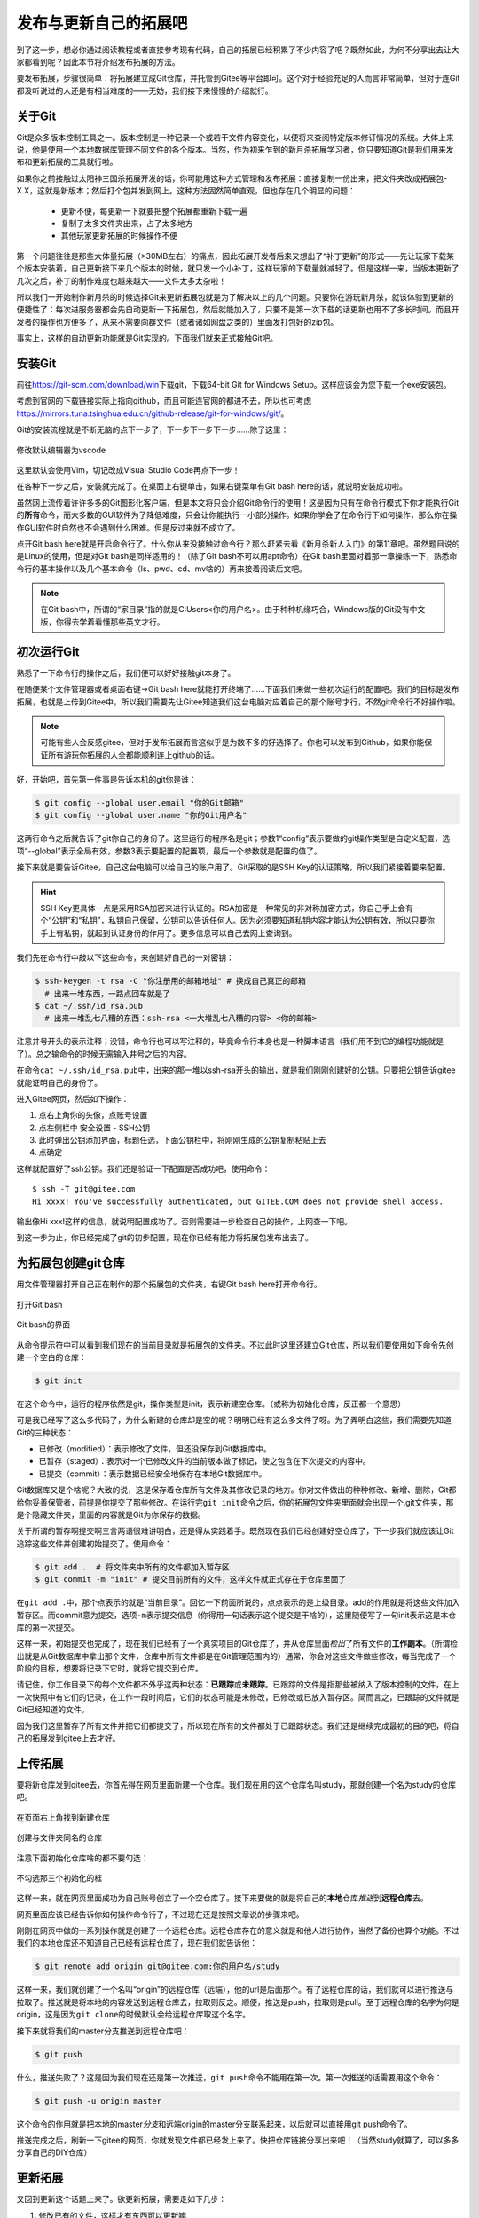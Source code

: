 .. SPDX-License-Identifier:	CC-BY-NC-SA-4.0

发布与更新自己的拓展吧
========================

到了这一步，想必你通过阅读教程或者直接参考现有代码，自己的拓展已经积累了不少\
内容了吧？既然如此，为何不分享出去让大家都看到呢？因此本节将介绍发布拓展的方\
法。

要发布拓展，步骤很简单：将拓展建立成Git仓库，并托管到Gitee等平台即可。这个对\
于经验充足的人而言非常简单，但对于连Git都没听说过的人还是有相当难度的——无妨，\
我们接下来慢慢的介绍就行。

关于Git
--------

Git是众多版本控制工具之一。版本控制是一种记录一个或若干文件内容变化，以便将\
来查阅特定版本修订情况的系统。大体上来说，他是使用一个本地数据库管理不同文件\
的各个版本。当然，作为初来乍到的新月杀拓展学习者，你只要知道Git是我们用来发布\
和更新拓展的工具就行啦。

如果你之前接触过太阳神三国杀拓展开发的话，你可能用这种方式管理和发布拓展：直接\
复制一份出来，把文件夹改成拓展包-X.X，这就是新版本；然后打个包并发到网上。这种\
方法固然简单直观，但也存在几个明显的问题：

  - 更新不便，每更新一下就要把整个拓展都重新下载一遍
  - 复制了太多文件夹出来，占了太多地方
  - 其他玩家更新拓展的时候操作不便

第一个问题往往是那些大体量拓展（>30MB左右）的痛点，因此拓展开发者后来又想出了\
“补丁更新”的形式——先让玩家下载某个版本安装着，自己更新接下来几个版本的时候，就\
只发一个小补丁，这样玩家的下载量就减轻了。但是这样一来，当版本更新了几次之后，\
补丁的制作难度也越来越大——文件太多太杂啦！

所以我们一开始制作新月杀的时候选择Git来更新拓展包就是为了解决以上的几个问题。\
只要你在游玩新月杀，就该体验到更新的便捷性了：每次进服务器都会先自动更新一下拓\
展包，然后就能加入了，只要不是第一次下载的话更新也用不了多长时间。而且开发者的\
操作也方便多了，从来不需要向群文件（或者诸如网盘之类的）里面发打包好的zip包。\

事实上，这样的自动更新功能就是Git实现的。下面我们就来正式接触Git吧。

安装Git
--------

前往\ https://git-scm.com/download/win\ 下载git，下载64-bit Git for \
Windows Setup。这样应该会为您下载一个exe安装包。

考虑到官网的下载链接实际上指向github，而且可能连官网的都进不去，所以也可考虑\
https://mirrors.tuna.tsinghua.edu.cn/github-release/git-for-windows/git/\ 。

Git的安装流程就是不断无脑的点下一步了，下一步下一步下一步……除了这里：

.. figure:: pic/6-1.jpg
   :align: center

   修改默认编辑器为vscode

这里默认会使用Vim，切记改成Visual Studio Code再点下一步！

在各种下一步之后，安装就完成了。在桌面上右键单击，如果右键菜单有Git bash here\
的话，就说明安装成功啦。

虽然网上流传着许许多多的Git图形化客户端，但是本文将只会介绍Git命令行的使用！\
这是因为只有在命令行模式下你才能执行Git的\ **所有**\ 命令，而大多数的GUI软件\
为了降低难度，只会让你能执行一小部分操作。如果你学会了在命令行下如何操作，\
那么你在操作GUI软件时自然也不会遇到什么困难。但是反过来就不成立了。

点开Git bash here就是开启命令行了。什么你从来没接触过命令行？那么赶紧去看\
《新月杀新人入门》的第11章吧。虽然题目说的是Linux的使用，但是对Git bash是同样\
适用的！（除了Git bash不可以用apt命令）在Git bash里面对着那一章操练一下，熟悉\
命令行的基本操作以及几个基本命令（ls、pwd、cd、mv啥的）再来接着阅读后文吧。

.. note::

   在Git bash中，所谓的“家目录”指的就是C:\Users\<你的用户名>。由于种种机缘\
   巧合，Windows版的Git没有中文版，你得去学着看懂那些英文才行。

初次运行Git
------------

熟悉了一下命令行的操作之后，我们便可以好好接触git本身了。

在随便某个文件管理器或者桌面右键->Git bash here就能打开终端了……下面我们来做一\
些初次运行的配置吧。我们的目标是发布拓展，也就是上传到Gitee中，所以我们需要先\
让Gitee知道我们这台电脑对应着自己的那个账号才行，不然git命令行不好操作啦。

.. note::

   可能有些人会反感gitee，但对于发布拓展而言这似乎是为数不多的好选择了。你也\
   可以发布到Github，如果你能保证所有游玩你拓展的人全都能顺利连上github的话。

好，开始吧，首先第一件事是告诉本机的git你是谁：

.. code:: sh

  $ git config --global user.email "你的Git邮箱"
  $ git config --global user.name "你的Git用户名"

这两行命令之后就告诉了git你自己的身份了。这里运行的程序名是git；参数1“config”\
表示要做的git操作类型是自定义配置，选项“--global”表示全局有效，参数3表示要配\
置的配置项，最后一个参数就是配置的值了。

接下来就是要告诉Gitee，自己这台电脑可以给自己的账户用了。Git采取的是SSH Key的\
认证策略，所以我们紧接着要来配置。

.. hint::

   SSH Key更具体一点是采用RSA加密来进行认证的。RSA加密是一种常见的非对称加密\
   方式，你自己手上会有一个“公钥”和“私钥”，私钥自己保留，公钥可以告诉任何人。\
   因为必须要知道私钥内容才能认为公钥有效，所以只要你手上有私钥，就起到认证\
   身份的作用了。更多信息可以自己去网上查询到。

我们先在命令行中敲以下这些命令，来创建好自己的一对密钥：

.. code:: sh

   $ ssh-keygen -t rsa -C "你注册用的邮箱地址" # 换成自己真正的邮箱
     # 出来一堆东西，一路点回车就是了
   $ cat ~/.ssh/id_rsa.pub
     # 出来一堆乱七八糟的东西：ssh-rsa <一大堆乱七八糟的内容> <你的邮箱>

注意井号开头的表示注释；没错，命令行也可以写注释的，毕竟命令行本身也是一种脚本\
语言（我们用不到它的编程功能就是了）。总之输命令的时候无需输入井号之后的内容。

在命令\ ``cat ~/.ssh/id_rsa.pub``\ 中，出来的那一堆以ssh-rsa开头的输出，\
就是我们刚刚创建好的公钥。只要把公钥告诉gitee就能证明自己的身份了。

进入Gitee网页，然后如下操作：

1. 点右上角你的头像，点账号设置
2. 点左侧栏中 安全设置 - SSH公钥
3. 此时弹出公钥添加界面，标题任选，下面公钥栏中，将刚刚生成的公钥复制粘贴上去
4. 点确定

这样就配置好了ssh公钥。我们还是验证一下配置是否成功吧，使用命令：

::

   $ ssh -T git@gitee.com
   Hi xxxx! You've successfully authenticated, but GITEE.COM does not provide shell access.

输出像Hi xxx!这样的信息，就说明配置成功了。否则需要进一步检查自己的操作，\
上网查一下吧。

到这一步为止，你已经完成了git的初步配置，现在你已经有能力将拓展包发布出去了。

为拓展包创建git仓库
--------------------

用文件管理器打开自己正在制作的那个拓展包的文件夹，右键Git bash here打开命令行。

.. figure:: pic/6-2.jpg
   :align: center

   打开Git bash

.. figure:: pic/6-3.jpg
   :align: center

   Git bash的界面

从命令提示符中可以看到我们现在的当前目录就是拓展包的文件夹。不过此时这里还建\
立Git仓库，所以我们要使用如下命令先创建一个空白的仓库：

.. code:: sh

   $ git init

在这个命令中，运行的程序依然是git，操作类型是init，表示新建空仓库。（或称为初\
始化仓库，反正都一个意思）

可是我已经写了这么多代码了，为什么新建的仓库却是空的呢？明明已经有这么多文件\
了呀。为了弄明白这些，我们需要先知道Git的三种状态：

- 已修改（modified）：表示修改了文件，但还没保存到Git数据库中。
- 已暂存（staged）：表示对一个已修改文件的当前版本做了标记，使之包含在下次提\
  交的内容中。
- 已提交（commit）：表示数据已经安全地保存在本地Git数据库中。

Git数据库又是个啥呢？大致的说，这是保存着仓库所有文件及其修改记录的地方。你对\
文件做出的种种修改、新增、删除，Git都给你妥善保管者，前提是你提交了那些修改。\
在运行完\ ``git init``\ 命令之后，你的拓展包文件夹里面就会出现一个.git文件夹，\
那是个隐藏文件夹，里面的内容就是Git为你保存的数据。

关于所谓的暂存啊提交啊三言两语很难讲明白，还是得从实践着手。既然现在我们已经\
创建好空仓库了，下一步我们就应该让Git追踪这些文件并创建初始提交了。使用命令：

.. code:: sh

   $ git add .  # 将文件夹中所有的文件都加入暂存区
   $ git commit -m "init" # 提交目前所有的文件，这样文件就正式存在于仓库里面了

在\ ``git add .``\ 中，那个点表示的就是“当前目录”。回忆一下前面所说的，点点\
表示的是上级目录。add的作用就是将这些文件加入暂存区。而commit意为提交，选项\
\ ``-m``\ 表示提交信息（你得用一句话表示这个提交是干啥的），这里随便写了一句\
init表示这是本仓库的第一次提交。

这样一来，初始提交也完成了，现在我们已经有了一个真实项目的Git仓库了，并从仓库\
里面\ *检出*\ 了所有文件的\ **工作副本**\ 。（所谓检出就是从Git数据库中拿出那\
个文件，仓库中所有文件都是在Git管理范围内的）通常，你会对这些文件做些修改，每\
当完成了一个阶段的目标，想要将记录下它时，就将它提交到仓库。

请记住，你工作目录下的每个文件都不外乎这两种状态：\ **已跟踪**\ 或\
**未跟踪**\ 。已跟踪的文件是指那些被纳入了版本控制的文件，在上一次快照中有它们\
的记录，在工作一段时间后，它们的状态可能是未修改，已修改或已放入暂存区。\
简而言之，已跟踪的文件就是Git已经知道的文件。

因为我们这里暂存了所有文件并把它们都提交了，所以现在所有的文件都处于已跟踪\
状态。我们还是继续完成最初的目的吧，将自己的拓展发到gitee上去才好。

上传拓展
----------

要将新仓库发到gitee去，你首先得在网页里面新建一个仓库。我们现在用的这个仓库\
名叫study，那就创建一个名为study的仓库吧。

.. figure:: pic/6-4.jpg
   :align: center

   在页面右上角找到新建仓库

.. figure:: pic/6-5.jpg
   :align: center

   创建与文件夹同名的仓库

注意下面初始化仓库啥的都不要勾选：

.. figure:: pic/6-6.jpg
   :align: center

   不勾选那三个初始化的框

这样一来，就在网页里面成功为自己账号创立了一个空仓库了。接下来要做的就是将\
自己的\ **本地**\ 仓库\ *推送*\ 到\ **远程仓库**\ 去。

网页里面应该已经告诉你如何操作命令行了，不过现在还是按照文章说的步骤来吧。

刚刚在网页中做的一系列操作就是创建了一个远程仓库。远程仓库存在的意义就是和\
他人进行协作，当然了备份也算个功能。不过我们的本地仓库还不知道自己已经有\
远程仓库了，现在我们就告诉他：

.. code:: sh

   $ git remote add origin git@gitee.com:你的用户名/study

这样一来，我们就创建了一个名叫“origin”的远程仓库（远端），他的url是后面那个。\
有了远程仓库的话，我们就可以进行推送与拉取了。推送就是将本地的内容发送到远程\
仓库去，拉取则反之。顺便，推送是push，拉取则是pull。至于远程仓库的名字为何是\
origin，这是因为\ ``git clone``\ 的时候默认会给远程仓库取这个名字。

接下来就将我们的master分支推送到远程仓库吧：

.. code:: sh

   $ git push

什么，推送失败了？这是因为我们现在还是第一次推送，\ ``git push``\ 命令不能用在\
第一次。第一次推送的话需要用这个命令：

.. code:: sh

   $ git push -u origin master

这个命令的作用就是把本地的master\ *分支*\ 和远端origin的master分支联系起来，\
以后就可以直接用git push命令了。

推送完成之后，刷新一下gitee的网页，你就发现文件都已经发上来了。快把仓库链接\
分享出来吧！（当然study就算了，可以多多分享自己的DIY仓库）

更新拓展
---------

又回到更新这个话题上来了。欲更新拓展，需要走如下几步：

1. 修改已有的文件，这样才有东西可以更新嘛
2. 用\ ``git add .``\ 命令暂存所有文件，这样自然就包含了要更新的文件
3. 用\ ``git commit -m "xxx"``\ 命令创建好提交
4. 用\ ``git push``\ 命令完成推送，至此完成更新

还是举个例子为好。我们现在做的拓展也已经属于万千开源项目之一了，开源项目自然\
要有自己的许可证。因为新月杀本身是GPLv3协议开源的，所以拓展也需要用这个协议\
开源（协议里面规定了），声明协议的方式就是复制一个LICENSE文件进来。

新月杀本体里面已经包含一个LICENSE了，把他复制到拓展包文件夹里面吧。

复制了LICENSE文件之后文件夹内长这样：

.. figure:: pic/6-7.jpg
   :align: center
   
   复制了LICENSE之后

然后在git bash操作吧：

.. code::sh

   $ git add .
   $ git commit -m "add license"
   $ git push

这样一来，我们就成功提交了最新的改动，并且推送到了Gitee。这就是拓展更新的步骤。
